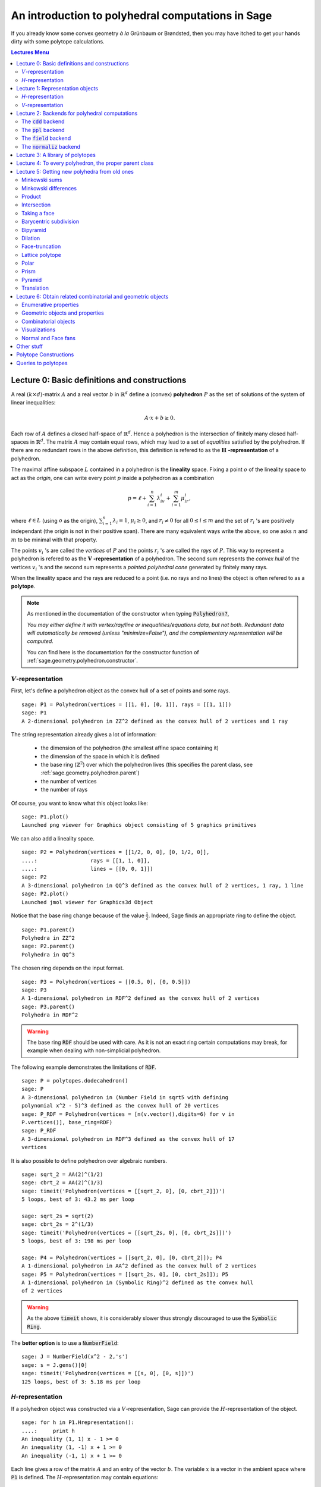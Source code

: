 .. -*- coding: utf-8 -*-

.. linkall

.. _polytutorial:

==================================================
An introduction to polyhedral computations in Sage
==================================================

.. MODULEAUTHOR:: sarah-marie belcastro <smbelcas@toroidalsnark.net>, Jean-Philippe Labbé <labbe@math.fu-berlin.de>

If you already know some convex geometry  *à la*  Grünbaum or
Brøndsted, then you may have itched to get your hands dirty with some
polytope calculations.  

.. contents:: Lectures Menu
    :depth: 2

Lecture 0: Basic definitions and constructions
==============================================

A real :math:`(k\times d)`-matrix :math:`A` and a real vector :math:`b`
in :math:`\mathbb{R}^d` define a (convex) **polyhedron** :math:`P` as the set of solutions 
of the system of linear inequalities:

.. MATH::
    A\cdot x + b \geq 0.

Each row of :math:`A` defines a closed half-space of :math:`\mathbb{R}^d`.
Hence a polyhedron is the intersection of finitely many closed half-spaces in
:math:`\mathbb{R}^d`. The matrix :math:`A` may contain equal rows, which may lead to a
set of *equalities* satisfied by the polyhedron. If there are no redundant rows 
in the above definition, this definition is refered to as the 
:math:`\mathbf{H}` **-representation** of a polyhedron.

The maximal affine subspace :math:`L` contained in a polyhedron is the
**lineality** space. Fixing a point :math:`o` of the lineality space to act 
as the *origin*, one can write every point :math:`p` inside a polyhedron as a combination

.. MATH::
    p = \ell +\sum_{i=1}^{n}\lambda_iv_i+\sum_{i=1}^{m}\mu_ir_i,

where :math:`\ell\in L` (using :math:`o` as the origin), :math:`\sum_{i=1}^n\lambda_i=1`, 
:math:`\mu_i\geq0`, and :math:`r_i\neq0` for all :math:`0\leq i\leq m` and the 
set of :math:`r_i` 's are positively independant (the origin is not in their positive span). 
There are many equivalent ways write the above, so one asks :math:`n` and :math:`m` 
to be minimal with that property.

The points :math:`v_i` 's are called the *vertices* of :math:`P` and the points
:math:`r_i` 's are called the *rays* of :math:`P`.
This way to represent a polyhedron is refered to as the
:math:`\mathbf{V}` **-representation** of a polyhedron. The second sum represents the *convex
hull* of the vertices :math:`v_i` 's and the second sum represents a *pointed
polyhedral cone* generated by finitely many rays.

When the lineality space and the rays are reduced to a point (i.e. no rays and
no lines) the object is often refered to as a **polytope**.

.. note :: As mentioned in the documentation of the constructor when typing :code:`Polyhedron?`, 

    *You may either define it with vertex/ray/line or
    inequalities/equations data, but not both. Redundant data will
    automatically be removed (unless "minimize=False"), and the
    complementary representation will be computed.*

    You can find here is the documentation for the constructor function of :ref:`sage.geometry.polyhedron.constructor`.

:math:`V`-representation
------------------------

First, let's define a polyhedron object as the convex hull of a set of points
and some rays.

::

    sage: P1 = Polyhedron(vertices = [[1, 0], [0, 1]], rays = [[1, 1]])
    sage: P1
    A 2-dimensional polyhedron in ZZ^2 defined as the convex hull of 2 vertices and 1 ray

.. end of output

The string representation already gives a lot of information:

 - the dimension of the polyhedron (the smallest affine space containing it)
 - the dimension of the space in which it is defined
 - the base ring (:math:`\mathbb{Z}^2`) over which the polyhedron lives (this specifies the parent class, see :ref:`sage.geometry.polyhedron.parent`)
 - the number of vertices
 - the number of rays

Of course, you want to know what this object looks like:

::

    sage: P1.plot()
    Launched png viewer for Graphics object consisting of 5 graphics primitives

.. end of output

We can also add a lineality space.

::

    sage: P2 = Polyhedron(vertices = [[1/2, 0, 0], [0, 1/2, 0]],
    ....:                 rays = [[1, 1, 0]],
    ....:                 lines = [[0, 0, 1]])
    sage: P2
    A 3-dimensional polyhedron in QQ^3 defined as the convex hull of 2 vertices, 1 ray, 1 line
    sage: P2.plot()
    Launched jmol viewer for Graphics3d Object

.. end of output

Notice that the base ring change because of the value :math:`\frac{1}{2}`.
Indeed, Sage finds an appropriate ring to define the object.

::

    sage: P1.parent()
    Polyhedra in ZZ^2
    sage: P2.parent()
    Polyhedra in QQ^3

.. end of output

The chosen ring depends on the input format.

::

    sage: P3 = Polyhedron(vertices = [[0.5, 0], [0, 0.5]])
    sage: P3
    A 1-dimensional polyhedron in RDF^2 defined as the convex hull of 2 vertices
    sage: P3.parent()
    Polyhedra in RDF^2

.. end of output

.. WARNING::

    The base ring :code:`RDF` should be used with care. As it is not an exact
    ring certain computations may break, for example when dealing with
    non-simplicial polyhedron.


The following example demonstrates the limitations of :code:`RDF`.

::

    sage: P = polytopes.dodecahedron()
    sage: P
    A 3-dimensional polyhedron in (Number Field in sqrt5 with defining
    polynomial x^2 - 5)^3 defined as the convex hull of 20 vertices
    sage: P_RDF = Polyhedron(vertices = [n(v.vector(),digits=6) for v in
    P.vertices()], base_ring=RDF)
    sage: P_RDF
    A 3-dimensional polyhedron in RDF^3 defined as the convex hull of 17
    vertices

.. end of output

It is also possible to define polyhedron over algebraic numbers.

::

    sage: sqrt_2 = AA(2)^(1/2)
    sage: cbrt_2 = AA(2)^(1/3)
    sage: timeit('Polyhedron(vertices = [[sqrt_2, 0], [0, cbrt_2]])')
    5 loops, best of 3: 43.2 ms per loop

    sage: sqrt_2s = sqrt(2)
    sage: cbrt_2s = 2^(1/3)
    sage: timeit('Polyhedron(vertices = [[sqrt_2s, 0], [0, cbrt_2s]])')
    5 loops, best of 3: 198 ms per loop

    sage: P4 = Polyhedron(vertices = [[sqrt_2, 0], [0, cbrt_2]]); P4
    A 1-dimensional polyhedron in AA^2 defined as the convex hull of 2 vertices
    sage: P5 = Polyhedron(vertices = [[sqrt_2s, 0], [0, cbrt_2s]]); P5
    A 1-dimensional polyhedron in (Symbolic Ring)^2 defined as the convex hull
    of 2 vertices

.. end of output

.. WARNING::

    As the above :code:`timeit` shows, it is considerably slower thus
    strongly discouraged to use the :code:`Symbolic Ring`.

The **better option** is to use a :code:`NumberField`:

::

    sage: J = NumberField(x^2 - 2,'s')
    sage: s = J.gens()[0]
    sage: timeit('Polyhedron(vertices = [[s, 0], [0, s]])')
    125 loops, best of 3: 5.18 ms per loop

.. end of output

`H`-representation
------------------

If a polyhedron object was constructed via a :math:`V`-representation, Sage can provide 
the :math:`H`-representation of the object. 

::

    sage: for h in P1.Hrepresentation():
    ....:     print h
    An inequality (1, 1) x - 1 >= 0
    An inequality (1, -1) x + 1 >= 0
    An inequality (-1, 1) x + 1 >= 0

.. end of output

Each line gives a row of the matrix :math:`A` and an entry of the vector :math:`b`.
The variable :math:`x` is a vector in the ambient space where :code:`P1` is
defined. The :math:`H`-representation may contain equations:

::

    sage: P3.Hrepresentation()
    (An equation (1.0, 1.0) x - 0.5 == 0,
     An inequality (-2.0, 0.0) x + 1.0 >= 0,
     An inequality (1.0, 0.0) x + 0.0 >= 0)

.. end of output

The construction of a polyhedron object via its :math:`H`-representation,
requires a precise format. Each inequality :math:`(a_{i1}, \dots, a_{id})\cdot
x + b_i \geq 0` must be written as :code:`[b_i,a_i1, ..., a_id]`. 

::

    sage: P3_H = Polyhedron(ieqs = [[1.0, -2, 0], [0, 1, 0]], eqns = [[-0.5, 1, 1]])
    sage: P3 == P3_H
    True
    sage: P3_H.Vrepresentation()
    (A vertex at (0.0, 0.5), A vertex at (0.5, 0.0))

.. end of output

It is worth using the parameter :code:`eqns` to shorten the construction of the
object. In the following example, the first four rows are the negative of the
second group of four rows.

::

    sage: H = [[0, 0, 0, 0, 0, 0, 0, 0, 1],
    ....:  [0, 0, 0, 0, 0, 0, 1, 0, 0],
    ....:  [-2, 1, 1, 1, 1, 1, 0, 0, 0],
    ....:  [0, 0, 0, 0, 0, 0, 0, 1, 0],
    ....:  [0, 0, 0, 0, 0, 0, 0, 0, -1],
    ....:  [0, 0, 0, 0, 0, 0, -1, 0, 0],
    ....:  [2, -1, -1, -1, -1, -1, 0, 0, 0],
    ....:  [0, 0, 0, 0, 0, 0, 0, -1, 0],
    ....:  [2, -1, -1, -1, -1, 0, 0, 0, 0],
    ....:  [0, 0, 0, 0, 1, 0, 0, 0, 0],
    ....:  [0, 0, 0, 1, 0, 0, 0, 0, 0],
    ....:  [0, 0, 1, 0, 0, 0, 0, 0, 0],
    ....:  [-1, 1, 1, 1, 1, 0, 0, 0, 0],
    ....:  [1, 0, 0, -1, 0, 0, 0, 0, 0],
    ....:  [0, 1, 0, 0, 0, 0, 0, 0, 0],
    ....:  [1, 0, 0, 0, -1, 0, 0, 0, 0],
    ....:  [1, 0, -1, 0, 0, 0, 0, 0, 0],
    ....:  [1, -1, 0, 0, 0, 0, 0, 0, 0]]
    sage: timeit('Polyhedron(ieqs = H)')
    125 loops, best of 3: 5.99 ms per loop
    sage: timeit('Polyhedron(ieqs = H[8:], eqns = H[:4])')
    125 loops, best of 3: 4.78 ms per loop
    sage: Polyhedron(ieqs = H) == Polyhedron(ieqs = H[8:], eqns = H[:4])
    True

.. end of output

Of course, this is a toy example, but it is generally worth to preprocess 
the data before defining the polyhedron if possible.


Lecture 1: Representation objects
===================================

Many objects are related to the :math:`H`- and :math:`V`-representations. Sage 
has classes implemented for them.

`H`-representation
------------------

You can store the :math:`H`-representation in a variable and use the
inequalities and equalities as objects. 

::

    sage: P3_QQ = Polyhedron(vertices = [[0.5, 0], [0, 0.5]], base_ring=QQ)
    sage: HRep = P3_QQ.Hrepresentation()
    sage: H1 = HRep[0]; H1
    An equation (2, 2) x - 1 == 0
    sage: H2 = HRep[1]; H2
    An inequality (0, -2) x + 1 >= 0
    sage: H1.<tab>
    sage: H1.A()
    (2, 2)
    sage: H1.b()
    -1
    sage: H1.is_equation()
    True
    sage: H1.is_inequality()
    False
    sage: H1.contains(vector([0,0]))
    False
    sage: H2.contains(vector([0,0]))
    True
    sage: H1.is_incident(H2)
    True

.. end of output


`V`-representation
------------------

Similarly, you can access to vertices, rays and lines of the polyhedron.

::

    sage: VRep = P2.Vrepresentation(); VRep
    (A line in the direction (0, 0, 1),
     A vertex at (0, 1/2, 0),
     A vertex at (1/2, 0, 0),
     A ray in the direction (1, 1, 0))
    sage: L = VRep[0]; L
    A line in the direction (0, 0, 1)
    sage: V = VRep[1]; V
    A vertex at (0, 1/2, 0)
    sage: R = VRep[3]; R
    A ray in the direction (1, 1, 0)
    sage: L.is_line()
    True
    sage: L.is_incident(V)
    True
    sage: R.is_incident(L)
    False
    sage: L.vector()
    (0, 0, 1)
    sage: V.vector()
    (0, 1/2, 0)

.. end of output

Lecture 2: Backends for polyhedral computations
===============================================

To deal with polyhedron objects, Sage currently has four backends available.
These backends offer various functionalities and have their own specific strengths and limitations.

 - :ref:`sage.geometry.polyhedron.backend_cdd`

   - `The cdd and cddplus homepage <https://www.inf.ethz.ch/personal/fukudak/cdd_home/>`_

 - :ref:`sage.geometry.polyhedron.backend_ppl`

   - `The Parma Polyhedra Library homepage <http://bugseng.com/products/ppl/>`_

 - :ref:`sage.geometry.polyhedron.backend_field`

   - This is a :code:`python` backend that provides an implementation of
     polyhedron over irrational coordinates.
 
 - :ref:`sage.geometry.polyhedron.backend_normaliz`, (requires the optional package :code:`pynormaliz`)

   - `Normaliz Homepage <https://www.normaliz.uni-osnabrueck.de/>`_


The default backend is :code:`ppl`. Whenever one needs **speed** it is good to try out 
the different backends. The backend :code:`field` is **not** specifically designed
for dealing with extremal computations.

The :code:`cdd` backend
-----------------------

In order to use a specific backend, we specify the :code:`backend` parameter.

::

    sage: P1_cdd = Polyhedron(vertices = [[1, 0], [0, 1]], rays = [[1, 1]], backend='cdd')
    sage: P1_cdd
    A 2-dimensional polyhedron in QQ^2 defined as the convex hull of 2 vertices and 1 ray

.. end of output

A priori, it seems that nothing changed, but ...

::

    sage: P1_cdd.parent()
    Polyhedra in QQ^2

.. end of output

The polyhedron :code:`P1_cdd` is now considered as a rational polyhedron by the
backend :code:`cdd`. We can also check the backend and the parent using
:code:`type`:

::

    sage: type(P1_cdd)
    <class 'sage.geometry.polyhedron.backend_cdd.Polyhedra_QQ_cdd_with_category.element_class'>
    sage: type(P1)
    <class 'sage.geometry.polyhedron.backend_ppl.Polyhedra_ZZ_ppl_with_category.element_class'>

.. end of output

We *clearly* (!) see

  - the backend used (ex: :code:`backend_cdd`)
  - followed by a dot ''.''
  - the parent (ex: :code:`Polyhedra_QQ`) followed again by the backend,

and you can safely ignore the rest for the purpose of this tutorial.

The :code:`cdd` backend accepts also entries in :code:`RDF`:

::

    sage: P3_cdd = Polyhedron(vertices = [[0.5, 0], [0, 0.5]], backend='cdd')
    sage: P3_cdd
    A 1-dimensional polyhedron in RDF^2 defined as the convex hull of 2 vertices

.. end of output

but not algebraic or symbolic values:

::

    sage: P4_cdd = Polyhedron(vertices = [[sqrt_2, 0], [0, cbrt_2]], backend='cdd')
    Traceback (most recent call last):
    ...
    ValueError: No such backend (=cdd) implemented for given basering (=Algebraic Real Field).

    sage: P5_cdd = Polyhedron(vertices = [[sqrt_2s, 0], [0, cbrt_2s]], backend='cdd')
    Traceback (most recent call last):
    ...
    ValueError: No such backend (=cdd) implemented for given basering (=Symbolic Ring).

.. end of output

The :code:`ppl` backend
-----------------------

The :code:`ppl` is the default backend for polyhedron objects.

::

    sage: type(P1)
    <class 'sage.geometry.polyhedron.backend_ppl.Polyhedra_ZZ_ppl_with_category.element_class'>
    sage: type(P2)
    <class 'sage.geometry.polyhedron.backend_ppl.Polyhedra_QQ_ppl_with_category.element_class'>
    sage: type(P3)  # has entries like 0.5
    <class 'sage.geometry.polyhedron.backend_cdd.Polyhedra_RDF_cdd_with_category.element_class'>

.. end of output

As you see, it does not accepts values in :code:`RDF` and the polyhedron constructor 
used the :code:`cdd` backend.


The :code:`field` backend
-------------------------

As it turns out, the rational numbers do not suffice to represent all combinatorial 
types of polytopes. For example, Perles constructed a `8`-dimensional polytope with
`12` vertices which does not have a realization with rational coordinates.
Furthermore, if one wants a realization to have
specific geometric property, such as symmetry, one also sometimes need
irrational coordinates.

The backend :code:`field` provides the necessary tools to deal with such
examples.

::

    sage: D = polytopes.dodecahedron()
    sage: D
    A 3-dimensional polyhedron in (Number Field in sqrt5 with defining polynomial x^2 - 5)^3 defined as the convex hull of 20 vertices
    sage: type(D)
    <class 'sage.geometry.polyhedron.backend_field.Polyhedra_field_with_category.element_class'>

.. end of output

Any time that the coordinates should be in an extension of the rational, the
backend :code:`field` is called.

::

    sage: P4.parent()
    Polyhedra in AA^2
    sage: P5.parent()
    Polyhedra in (Symbolic Ring)^2
    sage: type(P4)
    <class 'sage.geometry.polyhedron.backend_field.Polyhedra_field_with_category.element_class'>
    sage: type(P5)
    <class 'sage.geometry.polyhedron.backend_field.Polyhedra_field_with_category.element_class'>

.. end of output

The :code:`normaliz` backend
----------------------------

The fourth backend is :code:`normaliz` and is an optional Sage package.

::

    sage: P1_normaliz = Polyhedron(vertices = [[1, 0], [0, 1]], rays = [[1, 1]], backend='normaliz')  # optional - pynormaliz
    sage: type(P1_normaliz)                                                                           # optional - pynormaliz
    <class 'sage.geometry.polyhedron.backend_normaliz.Polyhedra_ZZ_normaliz_with_category.element_class'>
    sage: P2_normaliz = Polyhedron(vertices = [[1/2, 0, 0], [0, 1/2, 0]],                             # optional - pynormaliz
    ....:                 rays = [[1, 1, 0]],
    ....:                 lines = [[0, 0, 1]], backend='normaliz')
    sage: type(P2_normaliz)                                                                           # optional - pynormaliz
    <class 'sage.geometry.polyhedron.backend_normaliz.Polyhedra_QQ_normaliz_with_category.element_class'>

.. end of output

This backend does not work with :code:`RDF`, or algebraic numbers or the :code:`Symbolic Ring`:

::

    sage: P3_normaliz = Polyhedron(vertices = [[0.5, 0], [0, 0.5]], backend='normaliz')             # optional - pynormaliz
    Traceback (most recent call last):
    ...
    ValueError: No such backend (=normaliz) implemented for given basering (=Real Double Field).

    sage: P4_normaliz = Polyhedron(vertices = [[sqrt_2, 0], [0, cbrt_2]], backend='normaliz')       # optional - pynormaliz
    Traceback (most recent call last):
    ... 
    ValueError: No such backend (=normaliz) implemented for given basering (=Algebraic Real Field).

    sage: P5_normaliz = Polyhedron(vertices = [[sqrt_2s, 0], [0, cbrt_2s]], backend='normaliz')     # optional - pynormaliz
    Traceback (most recent call last):
    ...
    ValueError: No such backend (=normaliz) implemented for given basering (=Symbolic Ring).

.. end of output

The backend :code:`normaliz` provides other methods such as :code:`integral_hull`:

::

    sage: P6 = Polyhedron(vertices = [[0, 0], [3/2, 0], [3/2, 3/2], [0, 3]], backend='normaliz')  # optional - pynormaliz
    sage: IH = P6.integral_hull(); IH                                                             # optional - pynormaliz
    A 2-dimensional polyhedron in QQ^2 defined as the convex hull of 4 vertices
    sage: P6.plot(color='blue')+IH.plot(color='red')                                              # optional - pynormaliz
    Launched png viewer for Graphics object consisting of 12 graphics primitives

.. end of output

Lecture 3: A library of polytopes
==================================

There are a lot of polytopes that are readily available in the library, see
:ref:`sage.geometry.polyhedron.library`. Have a look at them to see if your
polytope is already defined!

::

    sage: A = polytopes.buckyball(); A  # long time up to 20sec
    A 3-dimensional polyhedron in (Number Field in sqrt5 with defining polynomial x^2 - 5)^3 defined as the convex hull of 60 vertices
    sage: B = polytopes.cross_polytope(4); B
    A 4-dimensional polyhedron in ZZ^4 defined as the convex hull of 8 vertices
    sage: C = polytopes.cyclic_polytope(3,10); C
    A 3-dimensional polyhedron in QQ^3 defined as the convex hull of 10 vertices
    sage: E = polytopes.snub_cube(); E
    A 3-dimensional polyhedron in RDF^3 defined as the convex hull of 24 vertices
    sage: polytopes.<tab>  # to view all the possible polytopes

.. end of output


Lecture 4: To every polyhedron, the proper parent class
=======================================================

In other to **know all the methods that a polyhedron object has** one has to look into its :code:`base class`:

 - :ref:`sage.geometry.polyhedron.base` : This is the generic class for Polyhedron related objects.
 - :ref:`sage.geometry.polyhedron.base_ZZ`
 - :ref:`sage.geometry.polyhedron.base_QQ`
 - :ref:`sage.geometry.polyhedron.base_RDF`

Don't be surprised if the classes look empty! The classes mainly contain private
methods that implement some comparison methods: to verify equality and inequality 
of numbers in the base ring and other internal functionalities.



Lecture 5: Getting new polyhedra from old ones
===============================================

It is possible to apply various constructions once one has a polyhedron object.
Here is a - not necessarily complete - list of operations.

Minkowski sums
--------------

It is possible to do Minkowski sums of polyhedron, using two syntaxes.

::

    sage: P1 + P3
    A 2-dimensional polyhedron in RDF^2 defined as the convex hull of 2 vertices and 1 ray

    sage: P1.Minkowski_sum(P3)
    A 2-dimensional polyhedron in RDF^2 defined as the convex hull of 2 vertices and 1 ray

.. end of output

Minkowski differences
---------------------

After adding, one would like to substract:

::

    sage: Cube = polytopes.cube()
    sage: Square = Polyhedron(vertices = [[1, -1, -1], [1, -1, 1], [1, 1, -1], [1, 1, 1]])
    
    sage: Cube - Square
    A 1-dimensional polyhedron in ZZ^3 defined as the convex hull of 2 vertices
    sage: Square - Cube
    A 0-dimensional polyhedron in ZZ^3 defined as the convex hull of 1 vertex
    
    sage: Cube.Minkowski_difference(Square)
    A 1-dimensional polyhedron in ZZ^3 defined as the convex hull of 2 vertices
    sage: Square.Minkowski_difference(Cube)
    A 0-dimensional polyhedron in ZZ^3 defined as the convex hull of 1 vertex

.. end of output

Product
-------

It is also possible to multiply polyhedron:

::

    sage: P1 * P3
    A 3-dimensional polyhedron in RDF^4 defined as the convex hull of 4 vertices and 1 ray
    sage: P1.product(P3)
    A 3-dimensional polyhedron in RDF^4 defined as the convex hull of 4 vertices and 1 ray

.. end of output

Intersection
------------

Of course, it is possible to intersect two polyhedron objects:

::

    sage: P1.intersection(P7)
    A 2-dimensional polyhedron in ZZ^2 defined as the convex hull of 4 vertices
    sage: P1 & P7
    A 2-dimensional polyhedron in ZZ^2 defined as the convex hull of 4 vertices

.. end of output

Taking a face
-------------

It is possible to obtain each face of a polyhedron.

::

    sage: for f in P1.faces(1):
    ....:     print f.ambient_Vrepresentation()
    (A vertex at (0, 1), A ray in the direction (1, 1))
    (A vertex at (0, 1), A vertex at (1, 0))
    (A vertex at (1, 0), A ray in the direction (1, 1))

.. end of output

Faces remember the polyhedron it comes from and can also become a polyhedron
object on its own.

::

    sage: f = P1.faces(1)[0]
    sage: f.polyhedron() is P1
    True

    sage: f.as_polyhedron()
    A 1-dimensional polyhedron in ZZ^2 defined as the convex hull of 1 vertex and 1 ray

.. end of output

Barycentric subdivision
-----------------------

What is the barycentric subdivision of the simplex?

::

    sage: S = polytopes.simplex(3); S
    A 3-dimensional polyhedron in ZZ^4 defined as the convex hull of 4 vertices
    sage: BS = S.barycentric_subdivision(); BS
    A 3-dimensional polyhedron in QQ^4 defined as the convex hull of 14 vertices

.. end of output

Hint: it is the polar dual of a polytope in the library.

Bipyramid
---------

The bipyramid is similar to the suspension in topology. It increases the
dimension of the polytope by 1.

::

    sage: Cube.bipyramid()
    A 4-dimensional polyhedron in ZZ^4 defined as the convex hull of 10
    vertices

.. end of output

Dilation
--------

It is possible to dilate a polyhedron by an arbitrary scalar.

::

    sage: D_P1 = P1.dilation(AA(sqrt(2))); D_P1.vertices()
    (A vertex at (0, 1.414213562373095?), A vertex at (1.414213562373095?, 0))

    sage: P8 = Polyhedron(vertices = [[0, 0], [1, 0], [0, 1]])
    sage: 2*P8
    A 2-dimensional polyhedron in ZZ^2 defined as the convex hull of 3 vertices
    sage: P8.dilation(2) == 2*P8
    True

.. end of output

Face-truncation
---------------

It is possible to truncate a specific face of a polyhedron. One can also change
the angle of the truncation and how deep the cut is done. 

::

    sage: my_face = P1.faces(0)[0]  # This is a vertex-face
    sage: Trunc1_P1 = P1.face_truncation(P1.faces(0)[0])
    sage: Trunc1_P1.plot()
    Launched png viewer for Graphics object consisting of 6 graphics primitives
    sage: Trunc_P2 = P1.face_truncation(P1.faces(0)[0],linear_coefficients=(1, 1/2), cut_frac=3/4)
    sage: Trunc_P2.plot()
    Launched png viewer for Graphics object consisting of 6 graphics primitives

.. end of output

Lattice polytope
----------------

This method returns an encompassing lattice polytope.

::

    sage: LP = P3_QQ.lattice_polytope(envelope=True)  # envelope=True for rational polytopes
    sage: LP.vertices()
    M(0, 0),
    M(0, 1),
    M(1, 0)
    in 2-d lattice M

.. end of output

Polar
-----

The polar polytope is only defined for compact, or bounded, polyhedron.

::

    sage: P3.polar()
    A 2-dimensional polyhedron in RDF^2 defined as the convex hull of 2 vertices and 1 line

    sage: P2.polar()
    Traceback (most recent call last):
    ...
    AssertionError: Not a polytope.

.. end of output

Prism
-----

The prism construction is the same as taking the Minkowski sum of the
polyhedorn with a segment (a 1-dimensional polytope) in an orthogonal space.

::

    sage: P1.prism()
    A 3-dimensional polyhedron in ZZ^3 defined as the convex hull of 4 vertices and 1 ray

.. end of output

Pyramid
-------

Similar, the pyramid is a join of a vertex with the polyhedron.

::

    sage: (P1 & P7).pyramid()
    A 3-dimensional polyhedron in ZZ^3 defined as the convex hull of 5 vertices

.. end of output

Translation
-----------

One can translate a polyhedron by a vector.

::

    sage: (P1 & P7).vertices()
    (A vertex at (2, 3),
     A vertex at (3, 2),
     A vertex at (2, 1),
     A vertex at (1, 2))
    sage: (P1 & P7).translation([-1, 0]).vertices()
    (A vertex at (0, 2),
     A vertex at (1, 1),
     A vertex at (1, 3),
     A vertex at (2, 2))

.. end of output

Lecture 6: Obtain related combinatorial and geometric objects
==============================================================

Once one constructed the polyhedron object, one would like to know some
combinatorial and geometric information about this object.


Enumerative properties
----------------------

Ambient dimension
~~~~~~~~~~~~~~~~~

Dimension
~~~~~~~~~

:math:`f`-vector
~~~~~~~~~~~~~~~~~




Geometric objects and properties
--------------------------------

Combinatorial objects
----------------------------

Visualizations
----------------


Normal and Face fans
--------------------

Other stuff
============

Surely you want to compute the polar dual:

::

    sage: P1dual = P1.polar()
    sage: P1dual
    A 2-dimensional polyhedron in QQ^2 defined as the convex hull of 4 vertices

.. end of output

Check it out\-\-\-we started with an integer\-lattice polytope and dualized
to a rational\-lattice polytope.  Let's look at that.

 


::

    sage: P1dual.plot()
    Graphics object consisting of 6 graphics primitives


.. end of output

::

    sage: P1.plot() + P1dual.plot()
    Graphics object consisting of 12 graphics primitives


.. end of output

Oh, yeah, unless the polytope is unit\-sphere\-sized, the dual will be a
very different size.  Let's rescale.


::

    sage: ((1/4)*P1).plot() + (4*P1dual).plot()
    Graphics object consisting of 12 graphics primitives

.. end of output

If you think that looks a little bit shady, you're correct.  Here is an
example that makes the issue a bit clearer.


::

    sage: P2 = Polyhedron(vertices = [[-5,0], [-1,1], [-2,0], [1,0], [-2,-1], [-3,-1], [-5,-1]])
    sage: P2
    A 2-dimensional polyhedron in ZZ^2 defined as the convex hull of 5 vertices
    sage: P2dual = P2.polar(); P2dual
    A 2-dimensional polyhedron in QQ^2 defined as the convex hull of 5 vertices
    sage: P2.plot() + P2dual.plot()
    Graphics object consisting of 14 graphics primitives

.. end of output

That is clearly not computing what we think of as the polar dual.  But look
at this...


::

    sage: P2.plot() + (-1*P2dual).plot()
    Graphics object consisting of 14 graphics primitives

.. end of output

Here is what's going on. 

If a polytope ``P`` is in `\ZZ`, then...

(1) ...the dual is inverted in some way, which is vertically for polygons.

(2) ...the dual is taken of P itself.

(3) ...if the origin is not in P, then an error is returned.

However, if a polytope is  *not*  in `\ZZ`, for example if it's in `\QQ` or
``RDF``, then...

(1') ...the dual is not inverted.

(2') ...the dual is taken of P\-translated\-so\-barycenter\-is\-at\-origin.

Keep all of this in mind as you take polar duals.

 

Polytope Constructions
======================

Minkowski sums!  Now with two syntaxes!


::

    sage: P1+P2
    A 2-dimensional polyhedron in ZZ^2 defined as the convex hull of 8 vertices

.. end of output

::

    sage: P1.Minkowski_sum(P2)
    A 2-dimensional polyhedron in ZZ^2 defined as the convex hull of 8 vertices

.. end of output

Okay, fine.  We should have some 3\-dimensional examples, at least.
(Note that in order to display polytopes effectively you'll need
visualization software such as Javaview and Jmol installed.)


::

    sage: P3 = Polyhedron(vertices=[(0,0,0), (0,0,1/2), (0,1/2,0), (1/2,0,0), (3/4,1/5,3/2)]); P3
    A 3-dimensional polyhedron in QQ^3 defined as the convex hull of 5 vertices
    sage: P4 = Polyhedron(vertices=[(-1,1,0),(1,1,0),(-1,0,1), (1,0,1),(0,-1,1),(0,1,1)]); P4
    A 3-dimensional polyhedron in ZZ^3 defined as the convex hull of 6 vertices
    sage: P3.plot() + P4.plot()
    Graphics3d Object

.. end of output

::

    sage: (P3+P4).plot()
    Graphics3d Object

.. end of output

We can also find the intersection of two polytopes... and this too has two
syntaxes!


::

    sage: int12 = P1.intersection(P2*.5); int12.plot()
    Graphics object consisting of 7 graphics primitives

.. end of output

::

    sage: int34 = P3 & P4; int34.plot()
    Graphics3d Object

.. end of output

Should one wish to translate, one can.


::

    sage: transP2 = P2.translation([2,1])
    sage: P2.plot() + transP2.plot()
    Graphics object consisting of 14 graphics primitives

.. end of output

Then of course we can take prisms, pyramids, and bipyramids of polytopes...


::

    sage: P2.prism().plot()
    Graphics3d Object

.. end of output

::

    sage: P1.pyramid().plot()
    Graphics3d Object

.. end of output

::

    sage: P2dual.bipyramid().plot()
    Graphics3d Object

.. end of output

Okay, fine.  Yes, Sage has some kinds of polytopes built in.
If you type ``polytopes.`` and then press ``TAB`` after the period, you'll get a
list of pre\-built polytopes.


::

    sage: P5 = polytopes.hypercube(5)
    sage: P6 = polytopes.cross_polytope(3)
    sage: P7 = polytopes.simplex(7)


.. end of output

Let's look at a 4\-dimensional polytope.


::

    sage: P8 = polytopes.hypercube(4)
    sage: P8.plot()
    Graphics3d Object

.. end of output

We can see it from a different perspective:


::

    sage: P8.schlegel_projection([2,5,11,17]).plot()
    Graphics3d Object

.. end of output

Queries to polytopes
====================

Once you've constructed some polytope, you can ask Sage questions about it.


::

    sage: P1.contains([1,0])
    True

.. end of output

::

    sage: P1.interior_contains([3,0])
    False

.. end of output

::

    sage: P3.contains([1,0,0])
    False

.. end of output

Face information can be useful.  


::

    sage: int34.f_vector()
    (1, 8, 12, 6, 1)

.. end of output

Well, geometric information might be  *more*  helpful...
Here we are told which of the vertices form each 2\-face:


::

    sage: int34.faces(2)
    (<1,3,4>, <0,1,3,5>, <0,1,2,4,6>, <2,3,4,5,7>, <2,6,7>, <0,5,6,7>)

.. end of output

Yeah, that isn't so useful as it is.  Let's figure out the vertex and
hyperplane representations of the first face in the list.


::

    sage: first2faceofint34 = P3.faces(2)[0]
    sage: first2faceofint34.ambient_Hrepresentation(); first2faceofint34.vertices()
    (An inequality (1, 0, 0) x + 0 >= 0,)
    (A vertex at (0, 0, 0), A vertex at (0, 0, 1/2), A vertex at (0, 1/2, 0))

.. end of output

If you want more... :ref:`sage.geometry.polyhedron.base` is the first place you want to go.

